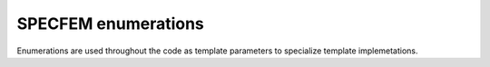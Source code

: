 .. _enumerations:

SPECFEM enumerations
====================

Enumerations are used throughout the code as template parameters to specialize template implemetations.

.. doxygenfile:: include/specfem_enums.hpp
    :project: SPECFEM KOKKOS IMPLEMENTATION
